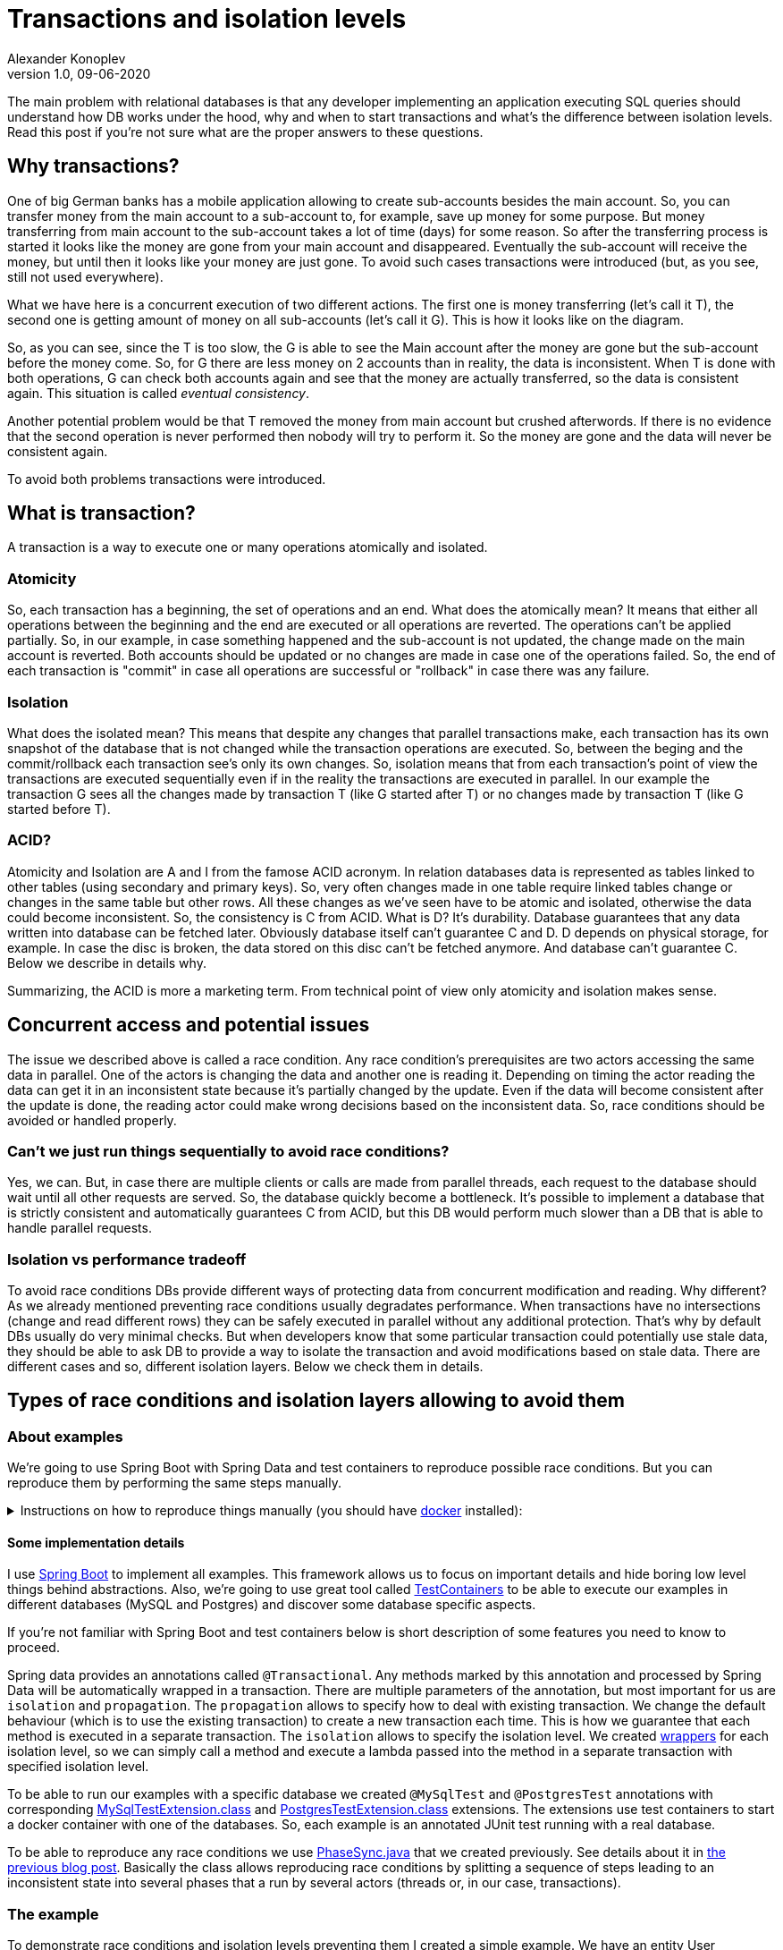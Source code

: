 = Transactions and isolation levels
Alexander Konoplev
v 1.0, 09-06-2020
:tags: concurrency


[allure]
The main problem with relational databases is that any developer implementing an application executing SQL queries should understand how DB works under the hood, why and when to start transactions and what's the difference between isolation levels. Read this post if you're not sure what are the proper answers to these questions.

== Why transactions?

One of big German banks has a mobile application allowing to create sub-accounts besides the main account. So, you can transfer money from the main account to a sub-account to, for example, save up money for some purpose. But money transferring from main account to the sub-account takes a lot of time (days) for some reason. So after the transferring process is started it looks like the money are gone from your main account and disappeared. Eventually the sub-account will receive the money, but until then it looks like your money are just gone. To avoid such cases transactions were introduced (but, as you see, still not used everywhere).

What we have here is a concurrent execution of two different actions. The first one is money transferring (let's call it T), the second one is getting amount of money on all sub-accounts (let's call it G). This is how it looks like on the diagram.

So, as you can see, since the T is too slow, the G is able to see the Main account after the money are gone but the sub-account before the money come. So, for G there are less money on 2 accounts than in reality, the data is inconsistent. When T is done with both operations, G can check both accounts again and see that the money are actually transferred, so the data is consistent again. This situation is called _eventual consistency_.

Another potential problem would be that T removed the money from main account but crushed afterwords. If there is no evidence that the second operation is never performed then nobody will try to perform it. So the money are gone and the data will never be consistent again.

To avoid both problems transactions were introduced.

== What is transaction?

A transaction is a way to execute one or many operations atomically and isolated.

=== Atomicity

So, each transaction has a beginning, the set of operations and an end. What does the atomically mean? It means that either all operations between the beginning and the end are executed or all operations are reverted. The operations can't be applied partially. So, in our example, in case something happened and the sub-account is not updated, the change made on the main account is reverted. Both accounts should be updated or no changes are made in case one of the operations failed. So, the end of each transaction is "commit" in case all operations are successful or "rollback" in case there was any failure.

=== Isolation

What does the isolated mean? This means that despite any changes that parallel transactions make, each transaction has its own snapshot of the database that is not changed while the transaction operations are executed. So, between the beging and the commit/rollback each transaction see's only its own changes. So, isolation means that from each transaction's point of view the transactions are executed sequentially even if in the reality the transactions are executed in parallel. In our example the transaction G sees all the changes made by transaction T (like G started after T) or no changes made by transaction T (like G started before T).

=== ACID?
Atomicity and Isolation are A and I from the famose ACID acronym. In relation databases data is represented as tables linked to other tables (using secondary and primary keys). So, very often changes made in one table require linked tables change or changes in the same table but other rows. All these changes as we've seen have to be atomic and isolated, otherwise the data could become inconsistent. So, the consistency is C from ACID. What is D? It's durability. Database guarantees that any data written into database can be fetched later. Obviously database itself can't guarantee C and D. D depends on physical storage, for example. In case the disc is broken, the data stored on this disc can't be fetched anymore. And database can't guarantee C. Below we describe in details why.

Summarizing, the ACID is more a marketing term. From technical point of view only atomicity and isolation makes sense.

== Concurrent access and potential issues

The issue we described above is called a race condition. Any race condition's prerequisites are two actors accessing the same data in parallel. One of the actors is changing the data and another one is reading it. Depending on timing the actor reading the data can get it in an inconsistent state because it's partially changed by the update. Even if the data will become consistent after the update is done, the reading actor could make wrong decisions based on the inconsistent data. So, race conditions should be avoided or handled properly.

=== Can't we just run things sequentially to avoid race conditions?

Yes, we can. But, in case there are multiple clients or calls are made from parallel threads, each request to the database should wait until all other requests are served. So, the database quickly become a bottleneck. It's possible to implement a database that is strictly consistent and automatically guarantees C from ACID, but this DB would perform much slower than a DB that is able to handle parallel requests.

=== Isolation vs performance tradeoff

To avoid race conditions DBs provide different ways of protecting data from concurrent modification and reading. Why different? As we already mentioned preventing race conditions usually degradates performance.
When transactions have no intersections (change and read different rows) they can be safely executed in parallel without any additional protection. That's why by default DBs usually do very minimal checks. But when developers know that some particular transaction could potentially use stale data, they should be able to ask DB to provide a way to isolate the transaction and avoid modifications based on stale data. There are different cases and so, different isolation layers. Below we check them in details.

== Types of race conditions and isolation layers allowing to avoid them

=== About examples

We're going to use Spring Boot with Spring Data and test containers to reproduce possible race conditions. But you can reproduce them by performing the same steps manually.

.Instructions on how to reproduce things manually (you should have https://docs.docker.com/get-docker/[docker] installed):
[%collapsible]
====
[source, bash]
----------------------
container_id=$(docker run -e POSTGRES_HOST_AUTH_METHOD=trust -v /tmp/postgres-data:/var/lib/postgresql/data -td postgres)
----------------------

Now open two terminal windows and run the following command in them

[source, bash]
----------------------
docker exec -it $container_id /usr/bin/psql -U postgres
----------------------

In one of the terminals run the commands from https://xxx create.sql [this file] to create the tables we're going to use in our examples.

So, you have two parallel terminals to simulate two parallel clients sending instructions concurrently.
====

==== Some implementation details
I use https://spring.io/projects/spring-boot[Spring Boot] to implement all examples. This framework allows us to focus on important details and hide boring low level things behind abstractions. Also, we're going to use great tool called https://www.testcontainers.org[TestContainers] to be able to execute our examples in different databases (MySQL and Postgres) and discover some database specific aspects.

If you're not familiar with Spring Boot and test containers below is short description of some features you need to know to proceed.

Spring data provides an annotations called `@Transactional`. Any methods marked by this annotation and processed by Spring Data will be automatically wrapped in a transaction. There are multiple parameters of the annotation, but most important for us are `isolation` and `propagation`. The `propagation` allows to specify how to deal with existing transaction. We change the default behaviour (which is to use the existing transaction) to create a new transaction each time. This is how we guarantee that each method is executed in a separate transaction. The `isolation` allows to specify the isolation level. We created https://xxx/TransactionsWrapper.java[wrappers] for each isolation level, so we can simply call a method and execute a lambda passed into the method in a separate transaction with specified isolation level.

To be able to run our examples with a specific database we created `@MySqlTest` and `@PostgresTest` annotations with corresponding https://xxx/MySqlTestExtension.class[MySqlTestExtension.class] and https://xxx/PostgresTestExtension[PostgresTestExtension.class] extensions. The extensions use test containers to start a docker container with one of the databases. So, each example is an annotated JUnit test running with a real database.

To be able to reproduce any race conditions we use https://github.com/konoplev/mutex/blob/master/src/main/java/phases/PhaseSync.java[PhaseSync.java] that we created previously. See details about it in https://github.com/konoplev/mutex#practice[the previous blog post]. Basically the class allows reproducing race conditions by splitting a sequence of steps leading to an inconsistent state into several phases that a run by several actors (threads or, in our case, transactions).

=== The example
To demonstrate race conditions and isolation levels preventing them I created a simple example. We have an entity User

[source, java]
------------
@Entity
@Table(name = "users")
@Data
public class User {

  @Id
  @GeneratedValue
  private Integer id;

  @Column(unique=true, name = "user_name")
  private String userName;

  @OneToMany(fetch = FetchType.EAGER, mappedBy = "user", cascade = CascadeType.ALL)
  private List<Account> accounts = new ArrayList<>();

}
------------

As you can see a user could have some accounts (one to many relationship). And account is just a storage for some amount of money. This is how it looks like:

[source, java]
------------
@Entity
@Table(name = "account")
@Data
public class Account {

  @Id
  @GeneratedValue
  private Integer id;

  @ManyToOne
  @JoinColumn(name = "user_id")
  @ToString.Exclude
  private User user;

  private int amount;

}
------------

In all examples we just have one user and transfer money from one user's account to another.

To store/fetch data to/from corresponding tables we use `AccountRepository` and `UserRepository`. Both are standard JpaRepositories.

=== Dirty read

To demonstrate the dirty read we create a user without accounts. Please note, that according to our schema each user should have a unique username. Then we start two transactions (running in parallel threads) with "read uncommitted" isolation levels. It means that any changes made by one transaction are immediately visible to another.
Here is what happens next:

1. The second transaction checks that there are 0 accounts in the system. That's expected.
2. The first transaction creates an account with some amount.
3. The second transaction checks that now there is one account in the system. Since the transactions have "read uncommitted" that's also expected and probably fine.
4. The first transaction create a user with the same username that the existent user has. When we try to store this user we get `DataIntegrityViolationException`. We can't have two users with the same username.
5. The whole transaction violated the integrity is reverted. It means the changes to create the account is reverted as well.
6. The second transaction checks number of accounts. It's 0 again. So, the first transaction was able to see the changes that violated consistency and were reverted. In most cases that's not what you want.

[source, java]
-------------------
    //given
    transactionsWrapper.readCommitted(() -> {
      var user = new User();
      user.setUserName("someName");
      userRepository.saveAndFlush(user);
    });

    //expected
    var phaseSync = new PhaseSync();
    runAsync(() -> {
      try {
        transactionsWrapper.readUncommittedFallible(() -> {
          //partially create an account
          var account = new Account();

          phaseSync.phase(Phases.SECOND, () -> {
            account.setAmount(10);
            accountRepository.saveAndFlush(account);
          });

          phaseSync.phaseWithExpectedException(Phases.FOURTH, () -> {
            var user = new User();
            user.setAccounts(List.of(account));
            user.setUserName("someName");
            userRepository.saveAndFlush(user);
            //the exception is thrown because there is an account with this name already
            //so the whole transaction is reverted
          }, DataIntegrityViolationException.class);
          phaseSync.ifAnyExceptionRethrow();
        });
      } catch (Exception e) {
        phaseSync.phase(Phases.FIFTH, () -> {
          //Spring is rolling the transaction back
        });
      }
    });

    transactionsWrapper.readUncommitted(() -> {
      phaseSync.phase(Phases.FIRST, () -> {
        //there are no accounts yet
        assertThat(accountRepository.count(), is(0L));
      });

      //now another transaction runs in parallel and creates the account
      phaseSync.phase(Phases.THIRD, () -> {
        //this transaction sees that there is 1 account, but it will be reverted soon
        assertThat(accountRepository.count(), is(1L));
      });

      // the parallel transaction is rolled back. no accounts again
      phaseSync.phase(Phases.SIXTH, () -> {
        assertThat(accountRepository.count(), is(0L));
      });
    });

    phaseSync.phase(Phases.SEVENTH, () -> {/*done with all phases*/});
    assertThat(phaseSync.exceptionDetails(), phaseSync.noExceptions(), is(true));

-------------------

No transactions should be able to see changes made by a transaction that break consistency and is reverted because of that.

==== To fix
How to fix the issue? There is a stricter level called READ_COMMITTED. But which transaction should have this level to fix the issue? The first transaction, the second or both? You can guess from the name that we need to change the reading transaction. So, it's enough to change the level of the second transaction.

Also, note that the test is annotated with `@MySqlTest`. Try to change it to `@PostgresTest` and you'll get the test failed. Why? There is no `READ_UNCOMMITED` level in postgres. The weakest level is `READ_COMMITTED`, so even if you run transaction with `READ_UNCOMMITED` level it will be interpreted by Postgres as `READ_COMMITTED`. That's why it's crucial to test your code with real databases. There are some important details.

==== When READ_UNCOMMITED is ok

1. When you're fine to read eventually consistent data. For example, you log some info about users visiting your web-site to show some statistics about the users on some dashboard. You're probably fine if the data is slightly not up to date or not consistent for a moment.
2. You insert records to one table and never update this data. Both reading and writing transactions can be READ_UNCOMMITED but still have consistent data. Why? DBs guarantee that data is atomic on a row level (a row can't be written partially). Since the data is never updated, no transactions can make it inconsistent.

As you can see both cases are very rare. So, READ_UNCOMMITED is for very edge cases.

=== Non-repeatable Read

Does `READ_COMMITTED` mean that we always read consistent data? Unfortunately, not. Imagine that we have an account stored in our system and two transactions going to modify it. The first one fetches the account, charges some fee from it and store the new amount (which is old amount - fee). The second transaction is started by user's request. The user decided to leave the system and remove all accounts. What happens in this case? Well, depends on the order different things can happen. And if the result depends on the order it means that we have a race condition here.

One of the scenarios.
1. First transaction fetches the account to check that it has enough money to be charged.
2. Second transaction removes the account. So, user can receive whole amount of money from the account.
3. The first transaction charges the fee. Since the data is already read, this transaction doesn't know that the account is removed. The update query is run and nothing is changed (since there is no account already). Then the transaction stores the charged amount of money in some system account. So, the system thinks that the money has been actually charged. We get the system is an inconsistent state.

[source, java]
--------------------
    //given
    final int userAccountId = 1;
    final int systemAccountId = 2;
    final int amount = 100;
    transactionsWrapper.readCommitted(() -> {
      var account = new Account();
      account.setAmount(amount);
      account.setId(userAccountId);
      accountRepository.saveAndFlush(account);
      var systemAccount = new Account();
      systemAccount.setAmount(0);
      systemAccount.setId(systemAccountId);
      accountRepository.saveAndFlush(systemAccount);
    });
    final var fee = 10;

    //expected
    var phaseSync = new PhaseSync();
    runAsync(() ->
            phaseSync.phase(Phases.SECOND, () ->
                    transactionsWrapper.readUncommitted(() -> accountRepository.deleteById(userAccountId))
                           )
            );

    transactionsWrapper.readCommitted(() -> {
      AtomicInteger existingAmount = new AtomicInteger();
      phaseSync.phase(Phases.FIRST,
          () -> accountRepository.findById(userAccountId).map(Account::getAmount).ifPresent(a -> existingAmount.compareAndSet(0, a)));

      // there is the account with expected amount
      assertThat(existingAmount.get(), is(amount));

      //now another transaction runs in parallel and removes the record

      // there is no such record anymore. but the transaction thinks there is
      phaseSync.phase(Phases.THIRD, () -> accountRepository.updateAmount(userAccountId, amount - fee));

      // the account has not been actually updated, but we're not aware of it
      assertThat(phaseSync.noExceptions(), is(true));

      // and we store the fee that we charged to our system account making the data inconsistent
      accountRepository.updateAmount(systemAccountId, fee);

      // the only way to find out that the account has been removed is to search for it one more time
      // but the application code shouldn't check for data consistency. it's database's responsibility
      assertThat(accountRepository.existsById(userAccountId), is(false));
    });

    phaseSync.phase(Phases.FOURTH, () -> {/*done with all phases*/});
    assertThat(phaseSync.exceptionDetails(), phaseSync.noExceptions(), is(true));
    assertThat(accountRepository.findById(systemAccountId).map(Account::getAmount).orElseThrow(), is(fee));
--------------------

==== To fix

In our example while the first transaction is executing, the second transaction changes the data that the first transaction has read. The data is changed and committed. So if the first transaction had read this data again, the result of reading would have been different. The read is not repeatable. The next isolation level is `REPEATABLE_READ`. It requests database to fail any transaction that operates with stolen data. In our case, we receive `CannotAcquireLockException` exception as soon as the system account update query tries to execute because the fetched data is changed by another transaction.

[source, java]
----------------
    //given
    final int userAccountId = 1;
    final int systemAccountId = 2;
    final int amount = 100;
    transactionsWrapper.readCommitted(() -> {
      var account = new Account();
      account.setAmount(amount);
      account.setId(userAccountId);
      accountRepository.saveAndFlush(account);
      var systemAccount = new Account();
      systemAccount.setAmount(0);
      systemAccount.setId(systemAccountId);
      accountRepository.saveAndFlush(systemAccount);
    });

    //expected
    var phaseSync = new PhaseSync();
    runAsync(() ->
            phaseSync.phase(Phases.SECOND, () ->
                    transactionsWrapper.readUncommitted(() -> accountRepository.deleteById(userAccountId))
                           )
            );

    assertThrows(CannotAcquireLockException.class, () -> {
      // the fix is to change readCommitted to repeatableRead
      transactionsWrapper.repeatableReadFallible(() -> {
        AtomicInteger existingAmount = new AtomicInteger();
        phaseSync.phase(Phases.FIRST,
            () -> accountRepository.findById(userAccountId).map(Account::getAmount).ifPresent(a -> existingAmount.compareAndSet(0, a)));

        // there is the account with expected amount
        assertThat(existingAmount.get(), is(amount));

        //now another transaction runs in parallel and removes the record

        // there is no such record anymore. but the transaction thinks there is
        final var fee = 10;
        phaseSync.phase(Phases.THIRD, () -> accountRepository.updateAmount(userAccountId, amount - fee));

        // the account can't be updated because the state we had before we started the transaction is changed by another parallel transaction
        assertThat(phaseSync.noExceptions(), is(false));

        // so, this transaction is failed and will be reverted as soon as the exception we caught is re-thrown.
        assertThat(phaseSync.exceptionDetails(), startsWith("Unexpected exception org.springframework.dao.CannotAcquireLockException"));

        phaseSync.ifAnyExceptionRethrow();

        // the update bringing the system to the inconsistent state is not executed
        accountRepository.updateAmount(systemAccountId, fee);
      });
    });

    phaseSync.phase(Phases.FOURTH, () -> {/*done with all phases*/});
    assertThat(accountRepository.findById(systemAccountId).map(Account::getAmount).orElseThrow(), is(0));

----------------

NOTE: Again, we change the level of the query that execute the update only. We know that this query depends on the data that could be stale. So, we prevent non-repeatable read.

=== Phantom Read

Is `REPEATABLE_READ` level a guarantee that the transaction will never bring the system into inconsistent state? Nope, there are still cases.

Imagine that we have a system managing 3 ATMs. The ATMs are connected to each other and there is no primary host managing the system. Each ATM has its own copy of all users and their accounts and can decide is it ok to allow withdrawing money for some particular user or not. As soon as user received some money from some ATM, the ATM let others know about the update, so they update their own copies of the user accounts.

No, let's say that some ATM lost connection to other ATMs and some user want to withdraw some money. Should we allow to do that? The ATM is not connected to other ATMs, so there is no way to know if this user already got some money from other ATMs. The user can abuse the system by withdrawing all his or her money from ATMs that are online and then withdrawing the same money again from an ATM that has temporarily lost connection. On the other hand, we try to serve our users the best we can. It would be great to let them receive their money even if the ATM is offline.

This problem is a great introduction to distributed systems issues, which we will certainly dive into in one of the next posts.

.Try to find your own solution and only after that expand this block to read mine
[%collapsible]
===========
This problem is called split brain. To make a decision each part of the system has to be connected to the system. But what to do if the connection is lost? In our case we can't allow to withdraw all money from all accounts because of the above reasons. But we could program ATMs to allow withdrawing an amount of money less or equal to sum of the money of all accounts divided to number of ATMs (3 in our example) in case of split brain. So, if a user having 90 dollars try to get 30 dollars, and the ATM sees that some ATMs are not in the network, it's safe to let user withdraw this money if the ATM knows that all other ATMs are also following this rule. In worst case, all 3 ATMs are out of the network. Even if some user is trying to abuse the system and visited all 3 ATMs this user can only withdraw 90 dollars from all ATMs which is completely ok.
===========

Ok, so, now when we know the solution you could argue that it's not very practical. In real life there are more than 3 ATMs and after some number of ATMs this solution doesn't work anymore (the amount of money allowed to withdraw is to low). But actually the same approach can be used in real life. Imagine, for example, that you're designing a system that should work on different continents. So, instead of ATMs you have an instance of the system located in some continent. The connection between the instances of the system could be slow because of the distances. You can improve performance of the whole system significantly if you allow withdrawing money without communicating with other parts of the system located in other continents if the requested amount of money is less that whole amount of money on all accounts divided by number of instances of the system.

Ok, say we implement a code that checks for the constraint. It fetches all user accounts from the database and allow to withdrar only when sum is greater or equal to 3x of the requested amount. Now, let's imagine that user request to withdraw money from two terminals in parallel. We have the same



=== What to choose: repeatable read or serializable?

What is the difference between not-repeatable and phantom reads? In both cases we have two transactions A and B. A updates the data used by B to make some decision. In the case of a non-repeatable read, the data being read by B and modified by A is the same record. In the case of a phantom read, the data being read by B is only partially modified by A and B modifies another record. But why the repeatable read doesn't prevent the phantom read?

As I mentioned in the begging of the post, even to choose isolation level you need to know how databases work under the hood. So, let's take a look how the `REPEATABLE_READ` and `SERIALIZABLE` are implemented.
